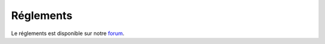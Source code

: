 Réglements
=========================

Le réglements est disponible sur notre `forum <https://forum.mineaurion.com>`_.
